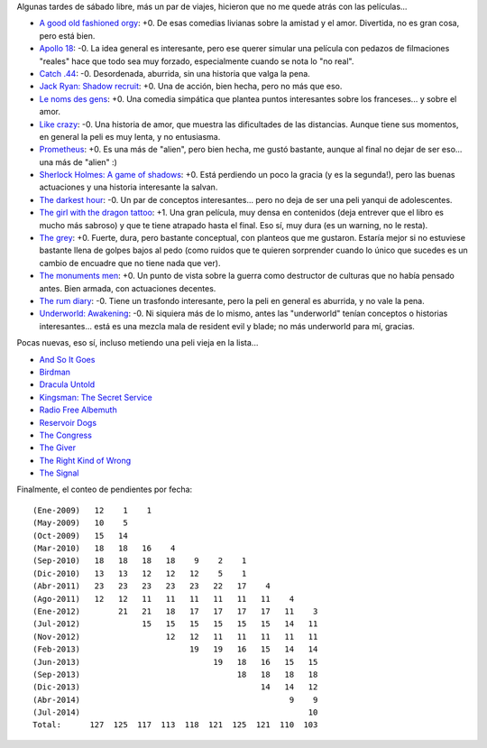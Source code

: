 .. title: Películas, y más películas
.. date: 2014-07-11 19:19:15
.. tags: películas, más, películas

Algunas tardes de sábado libre, más un par de viajes, hicieron que no me quede atrás con las películas...

- `A good old fashioned orgy <http://www.imdb.com/title/tt1231586/>`_: +0. De esas comedias livianas sobre la amistad y el amor. Divertida, no es gran cosa, pero está bien.

- `Apollo 18 <http://www.imdb.com/title/tt1772240/>`_: -0. La idea general es interesante, pero ese querer simular una película con pedazos de filmaciones "reales" hace que todo sea muy forzado, especialmente cuando se nota lo "no real".

- `Catch .44 <http://www.imdb.com/title/tt1886493/>`_: -0. Desordenada, aburrida, sin una historia que valga la pena.

- `Jack Ryan: Shadow recruit <http://www.imdb.com/title/tt1205537/>`_: +0. Una de acción, bien hecha, pero no más que eso.

- `Le noms des gens <http://www.imdb.com/title/tt1646974/>`_: +0. Una comedia simpática que plantea puntos interesantes sobre los franceses... y sobre el amor.

- `Like crazy <http://www.imdb.com/title/tt1758692/>`_: -0. Una historia de amor, que muestra las dificultades de las distancias. Aunque tiene sus momentos, en general la peli es muy lenta, y no entusiasma.

- `Prometheus <http://www.imdb.com/title/tt1446714/>`_: +0. Es una más de "alien", pero bien hecha, me gustó bastante, aunque al final no dejar de ser eso... una más de "alien" :)

- `Sherlock Holmes: A game of shadows <http://www.imdb.com/title/tt1515091/>`_: +0. Está perdiendo un poco la gracia (y es la segunda!), pero las buenas actuaciones y una historia interesante la salvan.

- `The darkest hour <http://www.imdb.com/title/tt1093357/>`_: -0. Un par de conceptos interesantes... pero no deja de ser una peli yanqui de adolescentes.

- `The girl with the dragon tattoo <http://www.imdb.com/title/tt1568346/>`_: +1. Una gran película, muy densa en contenidos (deja entrever que el libro es mucho más sabroso) y que te tiene atrapado hasta el final. Eso sí, muy dura (es un warning, no le resta).

- `The grey <http://www.imdb.com/title/tt1601913/>`_: +0. Fuerte, dura, pero bastante conceptual, con planteos que me gustaron. Estaría mejor si no estuviese bastante llena de golpes bajos al pedo (como ruidos que te quieren sorprender cuando lo único que sucedes es un cambio de encuadre que no tiene nada que ver).

- `The monuments men <http://www.imdb.com/title/tt2177771/>`_: +0. Un punto de vista sobre la guerra como destructor de culturas que no había pensado antes. Bien armada, con actuaciones decentes.

- `The rum diary <http://www.imdb.com/title/tt0376136/>`_: -0. Tiene un trasfondo interesante, pero la peli en general es aburrida, y no vale la pena.

- `Underworld: Awakening <http://www.imdb.com/title/tt1496025/>`_: -0. Ni siquiera más de lo mismo, antes las "underworld" tenían conceptos o historias interesantes... está es una mezcla mala de resident evil y blade; no más underworld para mí, gracias.

Pocas nuevas, eso sí, incluso metiendo una peli vieja en la lista...

- `And So It Goes <http://www.imdb.com/title/tt2465146/>`_

- `Birdman <http://www.imdb.com/title/tt2562232/>`_

- `Dracula Untold <http://www.imdb.com/title/tt0829150/>`_

- `Kingsman: The Secret Service <http://www.imdb.com/title/tt2802144/>`_

- `Radio Free Albemuth <http://www.imdb.com/title/tt1129396/>`_

- `Reservoir Dogs <http://www.imdb.com/title/tt0105236/>`_

- `The Congress <http://www.imdb.com/title/tt1821641/>`_

- `The Giver <http://www.imdb.com/title/tt0435651/>`_

- `The Right Kind of Wrong <http://www.imdb.com/title/tt2286990/>`_

- `The Signal <http://www.imdb.com/title/tt2910814/>`_

Finalmente, el conteo de pendientes por fecha::

    (Ene-2009)   12    1    1
    (May-2009)   10    5
    (Oct-2009)   15   14
    (Mar-2010)   18   18   16    4
    (Sep-2010)   18   18   18   18    9    2    1
    (Dic-2010)   13   13   12   12   12    5    1
    (Abr-2011)   23   23   23   23   23   22   17    4
    (Ago-2011)   12   12   11   11   11   11   11   11    4
    (Ene-2012)        21   21   18   17   17   17   17   11    3
    (Jul-2012)             15   15   15   15   15   15   14   11
    (Nov-2012)                  12   12   11   11   11   11   11
    (Feb-2013)                       19   19   16   15   14   14
    (Jun-2013)                            19   18   16   15   15
    (Sep-2013)                                 18   18   18   18
    (Dic-2013)                                      14   14   12
    (Abr-2014)                                            9    9
    (Jul-2014)                                                10
    Total:      127  125  117  113  118  121  125  121  110  103
